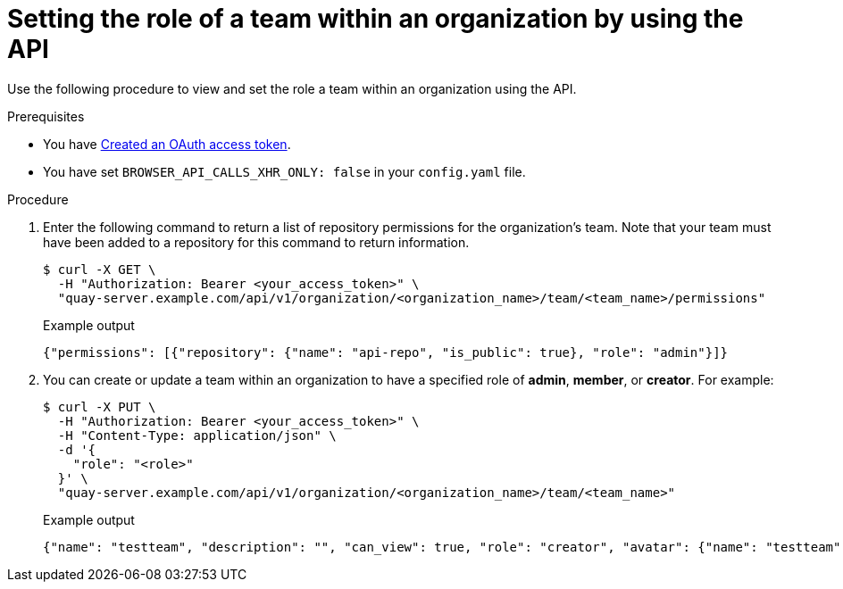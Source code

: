 // module included in the following assemblies:

// * use_quay/master.adoc
// * quay_io/master.adoc

:_content-type: PROCEDURE

[id="setting-role-of-team-within-organization-api"]
= Setting the role of a team within an organization by using the API

Use the following procedure to view and set the role a team within an organization using the API.

.Prerequisites

* You have link:https://access.redhat.com/documentation/en-us/red_hat_quay/3/html-single/red_hat_quay_api_guide/index#creating-oauth-access-token[Created an OAuth access token].
* You have set `BROWSER_API_CALLS_XHR_ONLY: false` in your `config.yaml` file.

.Procedure

. Enter the following command to return a list of repository permissions for the organization's team. Note that your team must have been added to a repository for this command to return information.
+
[source,terminal]
----
$ curl -X GET \
  -H "Authorization: Bearer <your_access_token>" \
  "quay-server.example.com/api/v1/organization/<organization_name>/team/<team_name>/permissions"
----
+
.Example output
+
[source,terminal]
----
{"permissions": [{"repository": {"name": "api-repo", "is_public": true}, "role": "admin"}]}
----

. You can create or update a team within an organization to have a specified role of *admin*, *member*, or *creator*. For example:
+
[source,terminal]
----
$ curl -X PUT \
  -H "Authorization: Bearer <your_access_token>" \
  -H "Content-Type: application/json" \
  -d '{
    "role": "<role>"
  }' \
  "quay-server.example.com/api/v1/organization/<organization_name>/team/<team_name>"
----
+
.Example output
+
[source,terminal]
----
{"name": "testteam", "description": "", "can_view": true, "role": "creator", "avatar": {"name": "testteam", "hash": "827f8c5762148d7e85402495b126e0a18b9b168170416ed04b49aae551099dc8", "color": "#ff7f0e", "kind": "team"}, "new_team": false}
----